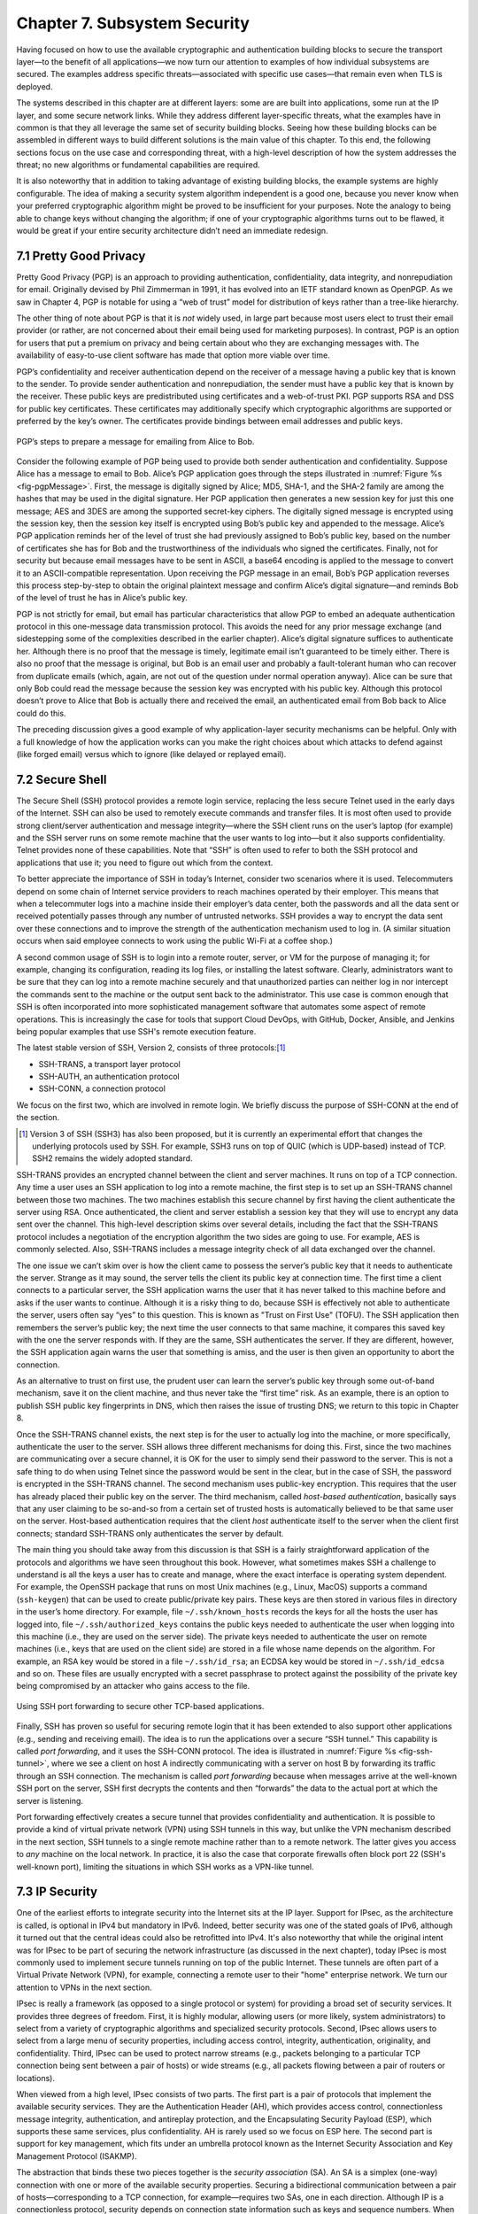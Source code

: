 Chapter 7.  Subsystem Security
========================================

.. Assuming we keep a substantial set of examples, we should look
   for ways to highlight the underlying open source software (and the
   general role open source plays in helping secure the Internet --
   lots of eyes on the code).


Having focused on how to use the available cryptographic and
authentication building blocks to secure the transport layer—to the
benefit of all applications—we now turn our attention to examples of
how individual subsystems are secured. The examples address specific
threats—associated with specific use cases—that remain even when TLS
is deployed.

The systems described in this chapter are at different layers: some
are are built into applications, some run at the IP layer, and some
secure network links. While they address different layer-specific
threats, what the examples have in common is that they all leverage
the same set of security building blocks. Seeing how these building
blocks can be assembled in different ways to build different solutions
is the main value of this chapter. To this end, the following sections
focus on the use case and corresponding threat, with a high-level
description of how the system addresses the threat; no new algorithms
or fundamental capabilities are required.

It is also noteworthy that in addition to taking advantage of existing
building blocks, the example systems are highly configurable. The idea
of making a security system algorithm independent is a good one,
because you never know when your preferred cryptographic algorithm
might be proved to be insufficient for your purposes. Note
the analogy to being able to change keys without changing the
algorithm; if one of your cryptographic algorithms turns out to be
flawed, it would be great if your entire security architecture didn’t
need an immediate redesign.

7.1 Pretty Good Privacy
------------------------------------------

Pretty Good Privacy (PGP) is an approach to providing authentication,
confidentiality, data integrity, and nonrepudiation for email.
Originally devised by Phil Zimmerman in 1991, it has evolved into an
IETF standard known as OpenPGP. As we saw in Chapter 4, PGP is notable
for using a “web of trust” model for distribution of keys rather than
a tree-like hierarchy.

The other thing of note about PGP is that it is *not* widely used, in
large part because most users elect to trust their email provider (or
rather, are not concerned about their email being used for marketing
purposes). In contrast, PGP is an option for users that put a premium
on privacy and being certain about who they are exchanging messages
with. The availability of easy-to-use client software has made
that option more viable over time.

PGP’s confidentiality and receiver authentication depend on the receiver
of a message having a public key that is known to the sender. To
provide sender authentication and nonrepudiation, the sender must have a
public key that is known by the receiver. These public keys are
predistributed using certificates and a web-of-trust PKI. PGP supports
RSA and DSS for public key certificates. These certificates may
additionally specify which cryptographic algorithms are supported or
preferred by the key’s owner. The certificates provide bindings between
email addresses and public keys.

.. _fig-pgpMessage:
.. figure:: figures/f08-13-9780123850591.png
   :width: 400px
   :align: center

   PGP’s steps to prepare a message for emailing from Alice to Bob.

Consider the following example of PGP being used to provide both
sender authentication and confidentiality. Suppose Alice has a message
to email to Bob. Alice’s PGP application goes through the steps
illustrated in :numref:`Figure %s <fig-pgpMessage>`. First, the
message is digitally signed by Alice; MD5, SHA-1, and the SHA-2 family
are among the hashes that may be used in the digital signature. Her
PGP application then generates a new session key for just this one
message; AES and 3DES are among the supported secret-key ciphers. The
digitally signed message is encrypted using the session key, then the
session key itself is encrypted using Bob’s public key and appended to
the message. Alice’s PGP application reminds her of the level of trust
she had previously assigned to Bob’s public key, based on the number
of certificates she has for Bob and the trustworthiness of the
individuals who signed the certificates. Finally, not for security but
because email messages have to be sent in ASCII, a base64 encoding is
applied to the message to convert it to an ASCII-compatible
representation. Upon receiving the PGP message in an email, Bob’s PGP
application reverses this process step-by-step to obtain the original
plaintext message and confirm Alice’s digital signature—and reminds
Bob of the level of trust he has in Alice’s public key.

PGP is not strictly for email, but email has particular
characteristics that allow PGP to embed an adequate authentication
protocol in this one-message data transmission protocol. This avoids
the need for any prior message exchange (and sidestepping some of the
complexities described in the earlier chapter). Alice’s digital
signature suffices to authenticate her. Although there is no proof
that the message is timely, legitimate email isn’t guaranteed to be
timely either. There is also no proof that the message is original,
but Bob is an email user and probably a fault-tolerant human who can
recover from duplicate emails (which, again, are not out of the
question under normal operation anyway). Alice can be sure that only
Bob could read the message because the session key was encrypted with
his public key.  Although this protocol doesn’t prove to Alice that
Bob is actually there and received the email, an authenticated email
from Bob back to Alice could do this.

The preceding discussion gives a good example of why application-layer
security mechanisms can be helpful. Only with a full knowledge of how
the application works can you make the right choices about which attacks
to defend against (like forged email) versus which to ignore (like
delayed or replayed email).

7.2 Secure Shell
------------------------

The Secure Shell (SSH) protocol provides a remote login service,
replacing the less secure Telnet used in the early days of the
Internet. SSH can also be used to remotely execute commands and
transfer files. It is most often used to provide strong client/server
authentication and message integrity—where the SSH client runs on the
user’s laptop (for example) and the SSH server runs on some remote
machine that the user wants to log into—but it also supports
confidentiality. Telnet provides none of these capabilities. Note that
“SSH” is often used to refer to both the SSH protocol and applications
that use it; you need to figure out which from the context.

To better appreciate the importance of SSH in today’s Internet,
consider two scenarios where it is used. Telecommuters depend on some
chain of Internet service providers to reach machines operated
by their employer. This means that when a telecommuter logs into a
machine inside their employer’s data center, both the passwords and all
the data sent or received potentially passes through any number of
untrusted networks. SSH provides a way to encrypt the data sent over
these connections and to improve the strength of the authentication
mechanism used to log in. (A similar situation occurs when said
employee connects to work using the public Wi-Fi at a coffee shop.)

A second common usage of SSH is to login into a remote router, server,
or VM for the purpose of managing it; for example, changing its
configuration, reading its log files, or installing the latest software.
Clearly, administrators want to be sure that they can log into a
remote machine securely and that unauthorized parties can neither log
in nor intercept the commands sent to the machine or the output sent
back to the administrator. This use case is common enough that SSH is
often incorporated into more sophisticated management software that
automates some aspect of remote operations. This is increasingly the
case for tools that support Cloud DevOps, with GitHub, Docker,
Ansible, and Jenkins being popular examples that use SSH's remote
execution feature.

The latest stable version of SSH, Version 2, consists of three protocols:\ [#]_

-  SSH-TRANS, a transport layer protocol

-  SSH-AUTH, an authentication protocol

-  SSH-CONN, a connection protocol

We focus on the first two, which are involved in remote login. We
briefly discuss the purpose of SSH-CONN at the end of the section.

.. [#] Version 3 of SSH (SSH3) has also been proposed, but it is
   currently an experimental effort that changes the
   underlying protocols used by SSH. For example, SSH3 runs on top of
   QUIC (which is UDP-based) instead of TCP. SSH2 remains the widely
   adopted standard.

SSH-TRANS provides an encrypted channel between the client and server
machines. It runs on top of a TCP connection. Any time a user uses an
SSH application to log into a remote machine, the first step is to set
up an SSH-TRANS channel between those two machines. The two machines
establish this secure channel by first having the client authenticate
the server using RSA. Once authenticated, the client and server
establish a session key that they will use to encrypt any data sent over
the channel. This high-level description skims over several details,
including the fact that the SSH-TRANS protocol includes a negotiation of
the encryption algorithm the two sides are going to use. For example,
AES is commonly selected. Also, SSH-TRANS includes a message integrity
check of all data exchanged over the channel.

The one issue we can’t skim over is how the client came to possess the
server’s public key that it needs to authenticate the server. Strange as
it may sound, the server tells the client its public key at connection
time. The first time a client connects to a particular server, the SSH
application warns the user that it has never talked to this machine
before and asks if the user wants to continue. Although it is a risky
thing to do, because SSH is effectively not able to authenticate the
server, users often say “yes” to this question. This is known as
"Trust on First Use" (TOFU). The SSH application then
remembers the server’s public key; the next time the user connects
to that same machine, it compares this saved key with the one the server
responds with. If they are the same, SSH authenticates the server. If
they are different, however, the SSH application again warns the user
that something is amiss, and the user is then given an opportunity to
abort the connection.

As an alternative to trust on first use, the prudent user can learn
the server’s public key through some out-of-band mechanism, save it on
the client machine, and thus never take the “first time” risk. As an
example, there is an option to publish SSH public key fingerprints in
DNS, which then raises the issue of trusting DNS; we return to this
topic in Chapter 8.

Once the SSH-TRANS channel exists, the next step is for the user to
actually log into the machine, or more specifically, authenticate
the user to the server. SSH allows three different mechanisms
for doing this. First, since the two machines are communicating over a
secure channel, it is OK for the user to simply send their password
to the server. This is not a safe thing to do when using Telnet since
the password would be sent in the clear, but in the case of SSH, the
password is encrypted in the SSH-TRANS channel. The second mechanism
uses public-key encryption. This requires that the user has already
placed their public key on the server. The third mechanism, called
*host-based authentication*, basically says that any user claiming to be
so-and-so from a certain set of trusted hosts is automatically believed
to be that same user on the server. Host-based authentication requires
that the client *host* authenticate itself to the server when the client first
connects; standard SSH-TRANS only authenticates the server by default.

The main thing you should take away from this discussion is that SSH
is a fairly straightforward application of the protocols and
algorithms we have seen throughout this book. However, what sometimes
makes SSH a challenge to understand is all the keys a user has to
create and manage, where the exact interface is operating system
dependent. For example, the OpenSSH package that runs on most Unix
machines (e.g., Linux, MacOS) supports a command (``ssh-keygen``) that
can be used to create public/private key pairs. These keys are then
stored in various files in directory in the user’s home directory. For
example, file ``~/.ssh/known_hosts`` records the keys for all the
hosts the user has logged into, file ``~/.ssh/authorized_keys``
contains the public keys needed to authenticate the user when logging
into this machine (i.e., they are used on the server side). The
private keys needed to authenticate the user on remote machines (i.e.,
keys that are used on the client side) are stored in a file whose name
depends on the algorithm. For example, an RSA key would be stored in a
file ``~/.ssh/id_rsa``; an ECDSA key would be stored in
``~/.ssh/id_edcsa`` and so on. These files are usually encrypted with
a secret passphrase to protect against the possibility of the private
key being compromised by an attacker who gains access to the file.

.. _fig-ssh-tunnel:
.. figure:: figures/f08-14-9780123850591.png
   :width: 500px
   :align: center

   Using SSH port forwarding to secure other TCP-based applications.

Finally, SSH has proven so useful for securing remote login that it
has been extended to also support other applications (e.g., sending
and receiving email). The idea is to run the applications over a
secure “SSH tunnel.” This capability is called *port forwarding*, and
it uses the SSH-CONN protocol. The idea is illustrated in
:numref:`Figure %s <fig-ssh-tunnel>`, where we see a client on host A
indirectly communicating with a server on host B by forwarding its
traffic through an SSH connection. The mechanism is called *port
forwarding* because when messages arrive at the well-known SSH port on
the server, SSH first decrypts the contents and then “forwards” the
data to the actual port at which the server is listening.

Port forwarding effectively creates a secure tunnel that provides
confidentiality and authentication. It is possible to provide a kind
of virtual private network (VPN) using SSH tunnels in this way, but
unlike the VPN mechanism described in the next section, SSH tunnels to
a single remote machine rather than to a remote network. The latter
gives you access to *any* machine on the local network. In practice,
it is also the case that corporate firewalls often block port 22 (SSH's
well-known port), limiting the situations in which SSH works as a
VPN-like tunnel.

7.3 IP Security
--------------------------------

One of the earliest efforts to integrate security into the Internet
sits at the IP layer. Support for IPsec, as the architecture is
called, is optional in IPv4 but mandatory in IPv6. Indeed, better
security was one of the stated goals of IPv6, although it turned out
that the central ideas could also be retrofitted into IPv4. It's also
noteworthy that while the original intent was for IPsec to be part of
securing the network infrastructure (as discussed in the next
chapter), today IPsec is most commonly used to implement secure
tunnels running on top of the public Internet. These tunnels are often
part of a Virtual Private Network (VPN), for example, connecting a
remote user to their "home" enterprise network. We turn our attention
to VPNs in the next section.

IPsec is really a framework (as opposed to a single protocol or
system) for providing a broad set of security services. It provides
three degrees of freedom. First, it is highly modular, allowing users
(or more likely, system administrators) to select from a variety of
cryptographic algorithms and specialized security protocols. Second,
IPsec allows users to select from a large menu of security properties,
including access control, integrity, authentication, originality, and
confidentiality. Third, IPsec can be used to protect narrow streams
(e.g., packets belonging to a particular TCP connection being sent
between a pair of hosts) or wide streams (e.g., all packets flowing
between a pair of routers or locations).

When viewed from a high level, IPsec consists of two parts. The first
part is a pair of protocols that implement the available security
services. They are the Authentication Header (AH), which provides access
control, connectionless message integrity, authentication, and
antireplay protection, and the Encapsulating Security Payload (ESP),
which supports these same services, plus confidentiality. AH is rarely
used so we focus on ESP here. The second part is support for key
management, which fits under an umbrella protocol known as the Internet
Security Association and Key Management Protocol (ISAKMP).

The abstraction that binds these two pieces together is the *security
association* (SA). An SA is a simplex (one-way) connection with one or
more of the available security properties. Securing a bidirectional
communication between a pair of hosts—corresponding to a TCP connection,
for example—requires two SAs, one in each direction. Although IP is a
connectionless protocol, security depends on connection state
information such as keys and sequence numbers. When created, an SA is
assigned an ID number called a *security parameters index* (SPI) by the
receiving machine. A combination of this SPI and the destination IP
addresses uniquely identifies an SA. An ESP header includes the SPI so
the receiving host can determine which SA an incoming packet belongs to
and, hence, what algorithms and keys to apply to the packet.

SAs are established, negotiated, modified, and deleted using ISAKMP. It
defines packet formats for exchanging key generation and authentication
data. These formats aren’t terribly interesting because they provide a
framework only—the exact form of the keys and authentication data
depends on the key generation technique, the cipher, and the
authentication mechanism that is used. Moreover, ISAKMP does not specify
a particular key exchange protocol, although it does suggest the
Internet Key Exchange (IKE) as one possibility, and IKE v2 is what is
used in practice.

ESP is the protocol used to securely transport data over an established
SA. In IPv4, the ESP header follows the IP header; in IPv6, it is an
extension header. Its format uses both a header and a trailer, as shown
in :numref:`Figure %s <fig-esp>`. The ``SPI`` field lets the receiving host
identify the security association to which the packet belongs. The
``SeqNum`` field protects against replay attacks. The packet’s
``PayloadData`` contains the data described by the ``NextHdr`` field. If
confidentiality is selected, then the data is encrypted using whatever
cipher was associated with the SA. The ``PadLength`` field records how
much padding was added to the data; padding is sometimes necessary
because, for example, the cipher requires the plaintext to be a multiple
of a certain number of bytes or to ensure that the resulting ciphertext
terminates on a 4-byte boundary. Finally, the ``AuthenticationData``
carries the authenticator.

.. _fig-esp:
.. figure:: figures/f08-17-9780123850591.png
   :width: 500px
   :align: center

   IPSec’s ESP format.

IPsec supports a *tunnel mode* as well as the more straightforward
*transport mode*. Each SA operates in one or the other mode. In a
transport mode SA, ESP’s payload data is simply a message for a higher
layer such as UDP or TCP. In this mode, IPsec acts as an intermediate
protocol layer, much like SSL/TLS does between TCP and a higher layer.
When an ESP message is received, its payload is passed to the higher
level protocol.

In a tunnel mode SA, however, ESP’s payload data is itself an IP
packet, as in :numref:`Figure %s <fig-espTunnelPacket>`. The source
and destination of this inner IP packet may be different from those of
the outer IP packet.  When an ESP message is received, its payload is
forwarded on as a normal IP packet. The most common way to use the ESP
is to build an “IPsec tunnel” between two routers, typically
firewalls. For example, a corporation wanting to link two sites using
the Internet could open a pair of tunnel-mode SAs between a router at
one site and a router at the other site. An IP packet outgoing from
one site would, at the outgoing router, become the payload of an ESP
message sent to the other site’s router. The receiving router would
unwrap the payload IP packet and forward it on to its true
destination.

.. _fig-espTunnelPacket:
.. figure:: figures/f08-18-9780123850591.png
   :width: 600px
   :align: center

   An IP packet with a nested IP packet encapsulated using ESP in tunnel
   mode. Note that the inner and outer packets have different addresses.

These tunnels may also be configured to use ESP with confidentiality
and authentication, thus preventing unauthorized access to the data
that traverses this virtual link and ensuring that no spurious data is
received at the far end of the tunnel. Furthermore, tunnels can
provide traffic confidentiality, since multiplexing multiple flows
through a single tunnel obscures information about how much traffic is
flowing between particular endpoints. As noted above, a network of
such tunnels can be used to implement an entire virtual private
network. But there is more to VPNs than just tunneling mechanisms, as
we discuss next.

7.4 Virtual Private Networks
------------------------------------

A virtual private network (VPN) can be built using a wide variety of
different technologies, but any VPN requires that we establish
connectivity among a set of endpoints. The connections must
offer some level of privacy to the principals communicating between
those endpoints. Furthermore, to qualify as a *virtual* private
network, a VPN creates the illusion of being dedicated to a group of
users, even though the underlying infrastructure is shared more
widely. In practice, this means that a VPN is almost always built as
some sort of overlay on shared infrastructure.

The type of VPN that we focus on here uses tunneling technologies such
as IPsec or SSL to provide private connectivity across the shared
infrastructure of the Internet. We have already seen how encrypted
tunnels can be established, but tunnels are just a building block for
VPNs. VPN requirements vary among different use cases, so we begin our
discussion by looking at some of the most common uses for VPNs.

*Remote Access VPNs* are commonly used to support remote workers,
telecommuters, or contractors who need access to corporate
resources. :numref:`Figure %s <fig-remotevpn>` shows a simple example
where a remote user tunnels across the Internet to connect to their
corporate office.

.. _fig-remotevpn:
.. figure:: figures/remotevpn.png
   :width: 600px
   :align: center

   A remote user connects via a tunnel to a corporate site.

*Site-to-Site VPNs* are generally used to interconnect the sites of an
enterprise, which could include datacenters, main corporate offices,
and branch offices. :numref:`Figure %s <fig-sitevpn>` shows a simple
example for three sites of difference sizes.

.. _fig-sitevpn:
.. figure:: figures/sitevpn.png
   :width: 600px
   :align: center

   A corporate VPN connects a main office, a branch office, and a datacenter.

Viewed at this level of abstraction, there are obvious similarities
between these VPN classes. They are not entirely non-overlapping but they
help us identify the requirements. The differences become apparent
when we look at the types of devices that terminate tunnels and the
methods used to establish them.

Remote access VPNs usually establish tunnels directly from a client
device, such as a phone or a laptop, to a device at the edge of the
corporate network called a VPN gateway or concentrator. Some VPN
client software performs this task, with WireGuard and OpenVPN being
two examples of open source, multi-platform clients. There are plenty
of proprietary options as well.

OpenVPN leverages TLS to build the encrypted tunnels from client to
server. While this mostly follows the same protocol as described in
Chapter 6, the additional step of authenticating the client is almost
always required in VPN use cases, unlike most Web usages of
TLS. Client certificates may be used, but this raises the issue of how
certificates can be reliably distributed to client devices. One option
is that they are provisioned by a corporate IT department as part of
setting up client devices. OpenVPN also allows for other
authentication methods, including username plus password and optionally
multi-factor authentication.

WireGuard is a more recent implementation of encrypted tunnels that
aims to address some shortcomings that have emerged over years of
using IPsec and OpenVPN tunnels. The paper below from NDSS 2017 lays
out the design philosophy of WireGuard. Compared to OpenVPN, it is
less complex by virtue of reducing the set of cryptographic algorithms
that it supports. It establishes "stateless" tunnels that are more
like IPsec than TLS—that is, there is no transport connection to
establish. It also uses the idea of pre-shared public keys for mutual
authentication, similar to the approach used in SSH. Finally, it is
implemented in the operating system kernel, another contrast to
OpenVPN, so as to improve performance. For further details we refer
you to the paper.

.. admonition:: Further Reading

   J. Donenfeld. `WireGuard: Next Generation Kernel Network Tunnel
      <https://www.ndss-symposium.org/ndss2017/ndss-2017-programme/WireGuard-next-generation-kernel-network-tunnel/>`__.
      NDSS, 2017.

One of these types of tunnels plus a gateway or concentrator to
terminate them is pretty much all that is needed to deliver a remote
access VPN. A concentrator is just an appliance that can handle a
large number of VPN tunnels at once, and provides the necessary
administrative controls for managing user accounts and interfaces for
passing the VPN traffic on to the corporate network. Note that a
remote access VPN will almost always have to solve the problem of how
to get traffic through the corporate firewall. We cover firewalls in a
later chapter, but it is generally the case that VPN traffic is
allowed to traverse the firewall so that the VPN user can access
corporate resources. The problems of this approach are discussed in
the firewalls chapter.

The main difference with site-to-site VPNs is that they aim to connect
entire networks together, not just the devices of single remote
users. And because office buildings don't move around the way users
do, these VPNs are relatively static. Thus, one early approach to
building site-to-site VPNs was to simply configure tunnels statically
from a router at the edge of one site to a router at the edge of
another. Keys could also be statically configured. This would be OK
for a small VPN, but as the number of sites increases, the
configuration overhead becomes considerable. Furthermore, there is not
likely to be an on-site routing and security expert at every branch
office, so the configuration would have to be set once before the
router was shipped out to the branch and after that point, changes
become difficult, especially if the router becomes unreachable for
some reason. On top of this, if the connectivity among sites is
anything other than a hub and spoke, then the issue of correctly
configuring routing protocols to forward traffic across the mesh of
tunnels becomes significant.

The complexity of configuring and managing a VPN comprised of
encrypted tunnels is one reason why MPLS VPNs, which outsource most of
the complexity of VPN management to a service provider, became such a
successful service offering in the early 2000s. MPLS does not protect
privacy using encryption, but it does solve the issues of routing
traffic among large numbers of sites, and with respect to security,
ensures that the traffic belonging to one customer does not leak to
the network of another. Said another way, MPLS isolates users (private
networks) from each other, but users trust that the service provider
does not snoop on the traffic they carry. This is a trust assumption
that typically does not hold for a VPN that traverses the public
Internet.

Several approaches to reduce the configuration overhead for VPNs using
encrypted tunnels have appeared in recent years. With the rise of
software-defined networking in the 2010s, several companies hit on the
idea of using a centralized SDN controller to manage the configuration
challenges outlined above. This approach, known as
SD-WAN, became one of the successful commercial applications of SDN.

7.4.1 Software-Defined WANs
~~~~~~~~~~~~~~~~~~~~~~~~~~~

Provisioning a VPN using MPLS, while less complex than most earlier
options, still requires some significant local configuration of both
the Customer Edge (CE) router located at each customer site, and the
Provider Edge (PE) router to which that site would be connected. In
addition, it would typically require the provisioning of a circuit
from the customer site to the nearest point of presence for the
appropriate Telco.

With SD-WAN, the assumption is that every branch and head
office has connectivity to the Internet. An edge router is deployed at
each site, and a centralized control plane is used to simplify
configuration. An enterprise wants its sites—and only its authorized
sites—to be interconnected by the VPN, and it typically wants to apply
a set of policies regarding security, traffic prioritization, access
to shared services, and so on. These policies are input to a central
controller, which can then push out all the necessary configuration to
the edge router located at the appropriate office. Rather than
manually configuring a router or (multiple routers) every time a new site is added, or
configuring tunnels by hand, it is possible to achieve "zero-touch"
provisioning: an appliance is shipped to the new site with nothing
more than a certificate and an address to contact, which it then uses
to contact the central controller and obtain all the configuration it
needs.  Anything that is necessary to build site-to-site tunnels—IP
addresses, routing configuration, secrets, etc.—can be pushed out from
the central controller to the edge router. Changes to configuration or
policies, which might affect many sites, are input centrally and
pushed out to all affected sites.  The idea is illustrated in
:numref:`Figure %s <fig-sd-wan>`.

.. _fig-sd-wan:
.. figure:: figures/Slide43.png
    :width: 600px
    :align: center

    An SD-WAN controller receives policies centrally and pushes them
    out to edge switches at various sites. The switches build an
    overlay of tunnels over the Internet or other physical networks,
    and implement policies including allowing direct access to cloud
    services.


It can be hard to determine exactly what properties of SD-WAN have
made it popular, especially as vendors promote the features that
distinguish their solution from the others. Unlike much of SDN, the
control plane protocols used in SD-WAN tend to be proprietary. But it
is certainly true that SD-WAN did enough to reduce the complexity of
building and managing encrypted tunnels to drive adoption of this
approach, often replacing MPLS-based VPNs.

An important benefit offered by SD-WAN over many earlier VPN
approaches was to simplify the task of managing access from a branch
office to a cloud service offered by a third party. It
seems natural that you would choose to access those services directly
from an Internet-connected branch, but traditional VPNs would
*backhaul* traffic to a central site before sending it out to the
Internet, precisely so that security policies could be controlled
centrally. With SD-WAN, the central control over security policy is achieved, while the data
plane remains fully distributed–meaning that remote sites can directly
connect to the cloud services without backhaul.


7.4.2 Mesh VPNs
~~~~~~~~~~~~~~~

Another approach to VPNs that combines some of the features of remote
access VPNs and site-to-site VPNs is referred to as Mesh VPNs. Like a
remote VPN, a mesh VPN builds tunnels that terminate directly on
client devices. However, rather than connecting the other end of the
tunnel to a central VPN gateway or concentrator, mesh VPNs build a
mesh of tunnels among client devices. The effect is to create a VPN
that interconnects the set of authorized client devices almost as if
they were on the same private LAN, even though they can be located
anywhere in the Internet.

There are numerous implementations of the mesh VPN approach, with
Tailscale being a well-known implementation that contains a mixture of
open source and proprietary components. Tailscale is
built using WireGuard as the tunneling protocol, and adds a control
and management plane to ease the task of setting up and managing the
mesh. For example, WireGuard makes the assumption that public keys
have been set up at the tunnel endpoints before the tunnel is
established; Tailscale supplies a central coordination service to
generate and distribute those keys.

One notable aspect of Tailscale is that it assumes that client devices
are likely to be sitting in networks that use private addresses and
are connected to the Internet through a NAT (network address
translation) device. This problem doesn't exist when building a tunnel
to a VPN concentrator with a public IP address, or between a pair of
edge routers, but it has to be solved if you want to build
client-to-client tunnels. There are quite a few details to getting
this to work, especially given that NAT devices don't all behave the
same way, and there may be firewalls to traverse as well. An IETF
standard called STUN (Session Traversal Utilities for NAT) plays an
important part, and the centralized control plane helps to resolve
some of the more difficult corner cases. You can read more about the
issues to be solved in the blog post listed below.


Because mesh VPNs build tunnels all the way from client to client,
they also avoid one of the drawbacks of traditional VPNs, which is the
existence of trusted network zones, such as the network behind the
firewall to which a remote access or site-to-site VPN would give
access. In this respect they embrace the idea of zero trust
networking, a topic we discuss in chapter 9.


.. admonition:: Further Reading

   A. Pennarun. `How Tailscale Works <https://tailscale.com/blog/how-tailscale-works>`__.
      Tailscale blog, 2020.


7.5 Web Authentication and Passkeys
----------------------------------------------------------------

While public key cryptography has been well understood for decades,
and forms the basis for authentication of web sites using Transport
Layer Security, its adoption for authentication of end-users has
generally proven challenging. PGP was an early effort to allow
end-users to authenticate themselves with public key cryptography, but
if you need to authenticate yourself to, say, your bank, it's
overwhelmingly the case today that you will use some combination of
user name (maybe an account number or an email address) and a
password. Perhaps another factor, such as a one-time code sent to your
phone, will also be used. Encryption (using TLS) prevents your
password from being seen by eavesdroppers when it is sent to the
bank's site, but currently there is little deployment of public key
cryptography for the authentication of users. SSH, as noted in a
previous section, supports the use of public keys for user
authentication, but it's hardly in mainstream use by consumers on the
Internet.

Password-based authentication had proven enormously problematic, with
passwords frequently being compromised by a variety of attacks. If a
user's password is obtained by an attacker, the attacker can now
impersonate the user to authenticate himself. Passwords might be
obtained using brute-force search, which works well on passwords that
are relatively short or simple, and has become easier over time with
increased computing power. Because many people re-use passwords across
multiple sites, if a password is obtained from a breach of one site,
it can often be used on other sites. And a range of *phishing attacks*
entail somehow tricking a user into putting his login credentials
into a fraudulent web site. This might be initiated with an email
leading the user to input his credentials to a domain name similar
to the expected one, on a site that mimics the visual style of the
legitimate web site.

A range of efforts have been under way for many years to reduce the
reliance on passwords and to drive adoption of public key cryptography
for end-user authentication. The most visible recent development has
been the appearance of *passkeys*, which, as the name suggests, are a
form of user authentication that replaces passwords with public
key-based authentication. The challenge is to automate key management
on behalf of the user.

.. can add a figure here

Passkeys are formally known as *discoverable credentials* and are
defined in the Web Authentication (WebAuthn) specification of the W3C
(World Wide Web Consortium). This work evolved from several prior
efforts including those of the FIDO alliance (FIDO = Fast Identity
Online).

The basic idea behind passkeys is simple: a user (or more likely, a
device owned by the user) creates a private/public key pair
specifically for a single web site and provides the public key to the
site. The user proves their identity to the web site using some other
method such as a previously established user name and password. The
web site stores the public key for subsequent use. The next time that
the user wants to authenticate to the web site, the site issues a
challenge to the user, who uses the locally stored private key to sign
their response to the challenge. The web site uses the stored public
key to authenticate the user. Said another way, if you are familiar
with SSH's use of public/private key pairs to authenticate a user
logging into a remote server, you understand how passkeys are used to
log into a remote web service.

The fact that the process is bootstrapped by getting the user to
authenticate using a traditional approach (such as user name and
password) is clearly a bit of a weakness. At the same time, it
solves the thorny problem of how to scalably bind public
keys to users which has proven challenging to date. Additional steps
to secure the initial authentication might include the use of
multi-factor authentication.

Passkeys offer two protections against phishing. First, the private
key is never transmitted, being used only to sign the response to a
challenge. Second, passkeys are bound to a specific web site. So a
user will have a different private/public key pair for every web site
they want to authenticate to. When the authentication challenge is
received from the web site, the client-side software checks that it is
coming from the correct web site using the standard authentication
methods of TLS. A fraudulent web site will fail this check, so the
user will not try to authenticate to the site.

Of course, if passkeys are to be effective as a phishing-prevention
tool, they need to *replace* passwords, not just supplement them. If
passwords remain available as an alternative, it seems safe to assume
that attackers will keep using that option to breach user
accounts. This is one of the problems that needs to be addressed in
the deployment of passkeys.

The WebAuthn spec allows for considerable implementation flexibility,
but there are two broad categories of passkey implementation. One
approach binds the key to a specific piece of hardware, such as a USB
key. Such keys have been around for many years and known by various
names as the commercial offerings and standards around them have
evolved. The generic names include U2F (universal second factor) and
FIDO (from the FIDO Alliance).

Now that biometric authentication, such as facial and fingerprint
recognition, is available on many devices, it is common to require
biometric authentication to access a passkey. So a passkey might be
stored on a mobile phone and require facial recognition of the owner
before the passkey can be accessed.

The second class of passkey implementation allows the credentials to
be copied among multiple devices, typically using some sort of
password manager to keep the credentials secure and synchronized
across devices. In this case, the private/public key pair is stored in
the password manager and then is made available to the user across
different devices (laptops, mobile phones, etc.) when they need the
passkey.

There are strengths and weaknesses for each approach. Hardware tokens
make phishing attacks almost impossible, since the only way to get
access to the user's credential is to have physical access to the
key. A password manager, on the other hand, is a piece of software
that normally has some cloud service behind it to handle
synchronization across devices. If an attacker manages
to get access to the credentials necessary to log in to the cloud
service, then they have access to the passkeys stored within it. For
this reason (among others) password managers are generally secured
with some sort of multi-factor authentication. One of those factors
might be biometric, or even a hardware token.

The downside of hardware tokens is that the private key is stored only
in one place. If the hardware token is lost, there is no way to
recover the private key, so some other authentication method is
needed as a backup. Also, since most hardware tokens lack biometric
authentication, it is possible that a private key could be obtained
and used by an attacker if he can gain access to the physical key.

Many of the important details of WebAuthn come down to making public
key cryptography accessible to average users, rather than just the
domain of the tech-savvy. This is where PGP, for example, has
struggled to gain wider acceptance. WebAuthn is now part of the
standards that are widely implemented for the World Wide Web, meaning
that there are implementations across many browsers and web
servers. There is also a well-defined API to allow authentication
devices (such as FIDO keys) to communicate with browsers to manage the
creation and use of private/public key pairs.

We are still in the relatively early days of passkeys as they start to
become available on a wide variety of operating systems and web
sites. Those who have led their development hope that they start to
replace the ubiquitous password for user authentication.


7.6 Wireless Security
--------------------------------------------

Wireless links are particularly exposed to security threats due to the
lack of any physical security on the medium. While the convenience of
802.11 (Wi-Fi) and the Mobile Cellular Network (5G) has prompted
widespread acceptance of the technology, concerns about security have
been a recurring topic. This section looks at how the two dominant
wireless technologies address the issue.

Note that securing a wireless link can be viewed as an example of
defense in depth introduced in Chapter 2. As long as your transport
layer connection is secured by TLS and/or your VPN securely tunnels
over the public Internet using IPsec, the confidentiality of your
communication is ensured; securing the wireless link is partially
redundant. Not all users are that careful, of course, but there are
also control packets exchanged between the wireless device and the
wired infrastructure, and that communication must be secured.

7.6.1  Wi-Fi
~~~~~~~~~~~~~~~~~~~~~~~~~~~~~~~~~~~

It has long been understood how easy it is for an employee of a
corporation to connect an 802.11 access point to the corporate
network. Since radio waves pass through most walls, if the access
point lacks the correct security measures, an attacker can now gain
access to the corporate network from outside the building.  Similarly,
a computer with a wireless network adaptor inside the building could
connect to an access point outside the building, potentially exposing
it to attack, not to mention the rest of the corporate network if that
same computer has, say, an Ethernet connection as well.

Consequently, there has been considerable work on securing Wi-Fi links.
The IEEE 802.11i standard provides authentication, message integrity,
and confidentiality to 802.11 (Wi-Fi) at the link layer. *WPA3* (Wi-Fi
Protected Access 3) is often used as a synonym for 802.11i, although it
is technically a trademark of the Wi-Fi Alliance that certifies product
compliance with 802.11i.

For backward compatibility, 802.11i includes definitions of
first-generation security algorithms—including Wired Equivalent
Privacy (WEP)—that are now known to have major security flaws. We will
focus here on 802.11i’s newer, stronger algorithms.

802.11i authentication supports two modes. In either mode, the end
result of successful authentication is a shared Pairwise Master Key.
*Personal mode*, also known as *Pre-Shared Key (PSK) mode*, provides
weaker security but is more convenient and economical for situations
like a home 802.11 network. The wireless device and the Access Point
(AP) are preconfigured with a shared *passphrase*—essentially a very
long password—from which the Pairwise Master Key is cryptographically
derived.

802.11i’s stronger authentication mode is based on the IEEE 802.1X
framework for controlling access to a LAN, which uses an
Authentication Server (AS) as in :numref:`Figure %s
<fig-AuthenServer>`. The AS and AP must be connected by a secure
channel and could even be implemented as a single box, but they are
logically separate. The AP forwards authentication messages between
the wireless device and the AS. The protocol used for authentication
is called the *Extensible Authentication Protocol* (EAP).  EAP is
designed to support multiple authentication methods—smart cards,
Kerberos, one-time passwords, public key authentication, and so on—as
well as both one-sided and mutual authentication. So EAP is better
thought of as an authentication framework than a protocol. Specific
EAP-compliant protocols, of which there are many, are called *EAP
methods*. For example, EAP-TLS is an EAP method based on TLS
authentication.

.. _fig-AuthenServer:
.. figure:: figures/f08-19-9780123850591.png
   :width: 500px
   :align: center

   Use of an Authentication Server in 802.11i.

802.11i does not place any restrictions on what the EAP method can use
as a basis for authentication. It does, however, require an EAP method
that performs *mutual* authentication, because not only do we want to
prevent an adversary from accessing the network via our AP, we also want
to prevent an adversary from fooling our wireless devices with a bogus,
malicious AP. The end result of a successful authentication is a
Pairwise Master Key shared between the wireless device and the AS, which
the AS then conveys to the AP.

One of the main differences between the stronger AS-based mode and the
weaker personal mode is that the former readily supports a unique key
per client. This in turn makes it easier to change the set of clients
that can authenticate themselves (e.g., to revoke access to one client)
without needing to change the secret stored in every client.

With a Pairwise Master Key in hand, the wireless device and the AP
execute a session key establishment protocol called the 4-way handshake
to establish a Pairwise Transient Key. This Pairwise Transient Key is
really a collection of keys that includes a session key called a
*Temporal Key*. This session key is used by the protocol, called *CCMP*,
that provides 802.11i’s data confidentiality and integrity.

CCMP stands for CTR (Counter Mode) with CBC-MAC (Cipher-Block Chaining
with Message Authentication Code) Protocol. CCMP uses AES in counter
mode to encrypt for confidentiality. Recall that in counter mode
encryption successive values of a counter are incorporated into the
encryption of successive blocks of plaintext.

CCMP uses a Message Authentication Code (MAC) as an authenticator. The
MAC algorithm is based on CBC, even though CCMP doesn’t use CBC in the
confidentiality encryption. In effect, CBC is performed without
transmitting any of the CBC-encrypted blocks, solely so that the last
CBC-encrypted block can be used as a MAC (only its first 8 bytes are
actually used). The role of initialization vector is played by a
specially constructed first block that includes a 48-bit packet number—a
sequence number. (The packet number is also incorporated in the
confidentiality encryption and serves to expose replay attacks.) The MAC
is subsequently encrypted along with the plaintext in order to prevent
birthday attacks, which depend on finding different messages with the
same authenticator.

7.6.2  Mobile Cellular Network
~~~~~~~~~~~~~~~~~~~~~~~~~~~~~~~~~

The other widely used wireless networking technology is the Mobile
Cellular Network, today ubiquitously known as 5G. The biggest
difference between 5G and Wi-Fi is that the Mobile Network Operator
(MNO)—the counterpart of an enterprise network administrator—has more
direct control over the devices that are allowed to connect to their
network. Specifically, the MNO provides a Subscriber Identity Module
(SIM) that must be present in the mobile device. This SIM contains a
small database that includes (among several dozen parameters used to
control the device) two values that play a central role in link
security: (1) a unique *International Mobile Subscriber Identifier
(IMSI)* and (2) a secret key.

.. _fig-AMF:
.. figure:: figures/5G.png
   :width: 600px
   :align: center

   Device authentication in the Mobile Cellular Network.

When a device first becomes active, it communicates with a nearby base
station over an unauthenticated radio channel. The base station, which
is part of the *Radio Access Network (RAN)*, forwards the request to a
backend system, known as the *Mobile Core*, over a secure backhaul
connection. The Mobile Core is essentially an IP router that connects
the RAN to the rest of the Internet, and among its many sub-components,
an *Access and Mobility Management Function (AMF)* plays a central
role in securing the wireless link on behalf of the newly connected device.
Loosely speaking, the AMF is analogous to the AS used by Wi-Fi. For a
more precise description of the Mobile Cellular Network, we recommend
a companion book.

.. admonition:: Further Reading

   L. Peterson, O. Sunay, and B. Davie. `Private 5G: A Systems
      Approach. <https://5g.systemsapproach.org>`__.

Assuming the AMF recognizes the IMSI, it initiates an authentication
protocol with the device. There are a set of options for
authentication and encryption, but AES is commonly used. Note that
this authentication exchange is initially in the clear since the base
station to device channel is not yet secure.

Once the device and AMF are satisfied with each other's identity, the
AMF informs the other sub-components of the Mobile Core and RAN of the
parameters they will need to service the device (e.g., the IP address
assigned to the device and the appropriate QoS parameters). It also
instructs the base station to establish an encrypted channel to the
device and sends the device the symmetric key it will subsequently use
for the encrypted data channel with the base station.  This symmetric
key is encrypted using the public key of the device, so only the
device can decrypt it. It does this using the secret key on its SIM
card. Once complete, the device can use this encrypted channel to send
and receive data over the wireless link to the base station.

